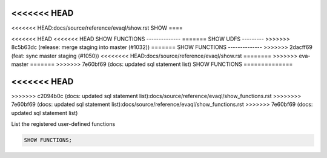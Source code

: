 <<<<<<< HEAD
=======
<<<<<<< HEAD:docs/source/reference/evaql/show.rst
SHOW 
====

<<<<<<< HEAD
<<<<<<< HEAD
SHOW FUNCTIONS
--------------
=======
SHOW UDFS
---------
>>>>>>> 8c5b63dc (release: merge staging into master (#1032))
=======
SHOW FUNCTIONS
--------------
>>>>>>> 2dacff69 (feat: sync master staging (#1050))
<<<<<<<< HEAD:docs/source/reference/evaql/show.rst
========
>>>>>>> eva-master
=======
>>>>>>> 7e60bf69 (docs: updated sql statement list)
SHOW FUNCTIONS
==============

.. _show_functions:
<<<<<<< HEAD
=======
>>>>>>> c2094b0c (docs: updated sql statement list):docs/source/reference/evaql/show_functions.rst
>>>>>>>> 7e60bf69 (docs: updated sql statement list):docs/source/reference/evaql/show_functions.rst
>>>>>>> 7e60bf69 (docs: updated sql statement list)

List the registered user-defined functions

.. code:: sql

    SHOW FUNCTIONS;
